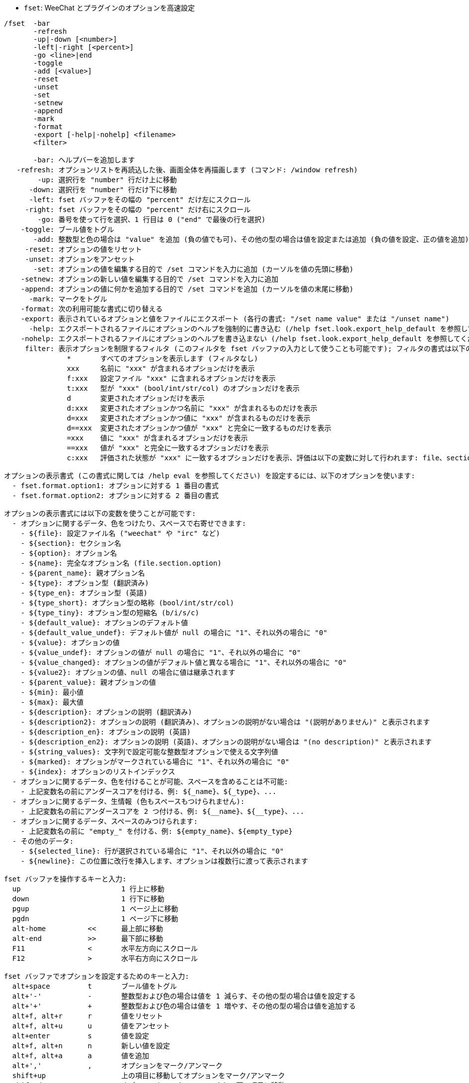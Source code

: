 //
// This file is auto-generated by script docgen.py.
// DO NOT EDIT BY HAND!
//
[[command_fset_fset]]
* `+fset+`: WeeChat とプラグインのオプションを高速設定

----
/fset  -bar
       -refresh
       -up|-down [<number>]
       -left|-right [<percent>]
       -go <line>|end
       -toggle
       -add [<value>]
       -reset
       -unset
       -set
       -setnew
       -append
       -mark
       -format
       -export [-help|-nohelp] <filename>
       <filter>

       -bar: ヘルプバーを追加します
   -refresh: オプションリストを再読込した後、画面全体を再描画します (コマンド: /window refresh)
        -up: 選択行を "number" 行だけ上に移動
      -down: 選択行を "number" 行だけ下に移動
      -left: fset バッファをその幅の "percent" だけ左にスクロール
     -right: fset バッファをその幅の "percent" だけ右にスクロール
        -go: 番号を使って行を選択、1 行目は 0 ("end" で最後の行を選択)
    -toggle: ブール値をトグル
       -add: 整数型と色の場合は "value" を追加 (負の値でも可)、その他の型の場合は値を設定または追加 (負の値を設定、正の値を追加)
     -reset: オプションの値をリセット
     -unset: オプションをアンセット
       -set: オプションの値を編集する目的で /set コマンドを入力に追加 (カーソルを値の先頭に移動)
    -setnew: オプションの新しい値を編集する目的で /set コマンドを入力に追加
    -append: オプションの値に何かを追加する目的で /set コマンドを追加 (カーソルを値の末尾に移動)
      -mark: マークをトグル
    -format: 次の利用可能な書式に切り替える
    -export: 表示されているオプションと値をファイルにエクスポート (各行の書式: "/set name value" または "/unset name")
      -help: エクスポートされるファイルにオプションのヘルプを強制的に書き込む (/help fset.look.export_help_default を参照してください)
    -nohelp: エクスポートされるファイルにオプションのヘルプを書き込まない (/help fset.look.export_help_default を参照してください)
     filter: 表示オプションを制限するフィルタ (このフィルタを fset バッファの入力として使うことも可能です); フィルタの書式は以下の例に従ってください:
               *       すべてのオプションを表示します (フィルタなし)
               xxx     名前に "xxx" が含まれるオプションだけを表示
               f:xxx   設定ファイル "xxx" に含まれるオプションだけを表示
               t:xxx   型が "xxx" (bool/int/str/col) のオプションだけを表示
               d       変更されたオプションだけを表示
               d:xxx   変更されたオプションかつ名前に "xxx" が含まれるものだけを表示
               d=xxx   変更されたオプションかつ値に "xxx" が含まれるものだけを表示
               d==xxx  変更されたオプションかつ値が "xxx" と完全に一致するものだけを表示
               =xxx    値に "xxx" が含まれるオプションだけを表示
               ==xxx   値が "xxx" と完全に一致するオプションだけを表示
               c:xxx   評価された状態が "xxx" に一致するオプションだけを表示、評価は以下の変数に対して行われます: file、section、option、name、parent_name、type、type_en、type_short (bool/int/str/col)、type_tiny (b/i/s/c)、default_value、default_value_undef、value、quoted_value、value_undef、value_changed、parent_value、min、max、description、description2、description_en、description_en2、string_values

オプションの表示書式 (この書式に関しては /help eval を参照してください) を設定するには、以下のオプションを使います:
  - fset.format.option1: オプションに対する 1 番目の書式
  - fset.format.option2: オプションに対する 2 番目の書式

オプションの表示書式には以下の変数を使うことが可能です:
  - オプションに関するデータ、色をつけたり、スペースで右寄せできます:
    - ${file}: 設定ファイル名 ("weechat" や "irc" など)
    - ${section}: セクション名
    - ${option}: オプション名
    - ${name}: 完全なオプション名 (file.section.option)
    - ${parent_name}: 親オプション名
    - ${type}: オプション型 (翻訳済み)
    - ${type_en}: オプション型 (英語)
    - ${type_short}: オプション型の略称 (bool/int/str/col)
    - ${type_tiny}: オプション型の短縮名 (b/i/s/c)
    - ${default_value}: オプションのデフォルト値
    - ${default_value_undef}: デフォルト値が null の場合に "1"、それ以外の場合に "0"
    - ${value}: オプションの値
    - ${value_undef}: オプションの値が null の場合に "1"、それ以外の場合に "0"
    - ${value_changed}: オプションの値がデフォルト値と異なる場合に "1"、それ以外の場合に "0"
    - ${value2}: オプションの値、null の場合に値は継承されます
    - ${parent_value}: 親オプションの値
    - ${min}: 最小値
    - ${max}: 最大値
    - ${description}: オプションの説明 (翻訳済み)
    - ${description2}: オプションの説明 (翻訳済み)、オプションの説明がない場合は "(説明がありません)" と表示されます
    - ${description_en}: オプションの説明 (英語)
    - ${description_en2}: オプションの説明 (英語)、オプションの説明がない場合は "(no description)" と表示されます
    - ${string_values}: 文字列で設定可能な整数型オプションで使える文字列値
    - ${marked}: オプションがマークされている場合に "1"、それ以外の場合に "0"
    - ${index}: オプションのリストインデックス
  - オプションに関するデータ、色を付けることが可能、スペースを含めることは不可能:
    - 上記変数名の前にアンダースコアを付ける、例: ${_name}、${_type}、...
  - オプションに関するデータ、生情報 (色もスペースもつけられません):
    - 上記変数名の前にアンダースコアを 2 つ付ける、例: ${__name}、${__type}、...
  - オプションに関するデータ、スペースのみつけられます:
    - 上記変数名の前に "empty_" を付ける、例: ${empty_name}、${empty_type}
  - その他のデータ:
    - ${selected_line}: 行が選択されている場合に "1"、それ以外の場合に "0"
    - ${newline}: この位置に改行を挿入します、オプションは複数行に渡って表示されます

fset バッファを操作するキーと入力:
  up                        1 行上に移動
  down                      1 行下に移動
  pgup                      1 ページ上に移動
  pgdn                      1 ページ下に移動
  alt-home          <<      最上部に移動
  alt-end           >>      最下部に移動
  F11               <       水平左方向にスクロール
  F12               >       水平右方向にスクロール

fset バッファでオプションを設定するためのキーと入力:
  alt+space         t       ブール値をトグル
  alt+'-'           -       整数型および色の場合は値を 1 減らす、その他の型の場合は値を設定する
  alt+'+'           +       整数型および色の場合は値を 1 増やす、その他の型の場合は値を追加する
  alt+f, alt+r      r       値をリセット
  alt+f, alt+u      u       値をアンセット
  alt+enter         s       値を設定
  alt+f, alt+n      n       新しい値を設定
  alt+f, alt+a      a       値を追加
  alt+','           ,       オプションをマーク/アンマーク
  shift+up                  上の項目に移動してオプションをマーク/アンマーク
  shift+down                オプションをマーク/アンマークして下の項目に移動
                    m:xxx   フィルタ "xxx" にマッチしたことで表示されるオプションをマーク (オプションの名前や値に対する任意のフィルタが使えます、フィルタの詳細は上を参照してください)
                    u:xxx   フィルタ "xxx" にマッチしたことで表示されるオプションをアンマーク (オプションの名前や値に対する任意のフィルタが使えます、フィルタの詳細は上を参照してください)

fset バッファを操作するその他のキーと入力:
  ctrl+L                    オプションの再読込とスクリーンの再描画 (コマンド: /fset -refresh)
                    $       オプションの再読込 (オプションのマーク状態は変わりません)
                    $$      オプションの再読込 (すべてのオプションをアンマーク)
  alt+p             p       プラグイン説明のオプションをトグル (plugins.desc.*)
  alt+v             v       ヘルプバーをトグル
                    s:x,y   オプションをフィールド x と y でソート (/help fset.look.sort を参照してください)
                    s:      ソートをリセットしてデフォルトの順番に整列 (/help fset.look.sort を参照してください)
                    w:xxx   オプションをファイル "xxx" にエクスポート
                    w-:xxx  ヘルプを含めずに、オプションをファイル "xxx" にエクスポート
                    w+:xxx  ヘルプを含めて、オプションをファイル "xxx" にエクスポート
  ctrl+X            x       オプション表示用の書式を切り替える
                    q       fset バッファを閉じる

fset バッファのマウス操作:
  ホイールの上下                  行を上方向/下方向へスクロール
  左ボタン                        行をクリック位置に移動
  右ボタン                        ブール値をトグル (オン/オフ) またはオプション値を編集
  右ボタン + 左/右にドラッグ      整数型と色の場合は値を増加/減少、その他の型の場合は値を設定/追加
  右ボタン + 上/下にドラッグ      複数のオプションをマーク/アンマーク

注意: 入力の先頭に 1 文字以上のスペースがある場合、以降の文字列はフィルタと解釈されます。例えば " q" はすべてのオプションから名前に "q" が含まれるものを検索しますが、"q" は fset バッファを閉じます。

例:
  変更された IRC オプションを表示:
    /fset d:irc.*
  名前に "nicklist" が含まれるすべてのオプションを表示:
    /fset nicklist
  値に "red" が含まれるすべてのオプションを表示:
    /fset =red
  値が "red" と完全に一致するすべてのオプションを表示:
    /fset ==red
  irc プラグインから整数型のすべてのオプションを表示:
    /fset c:${file} == irc && ${type_en} == integer
----

